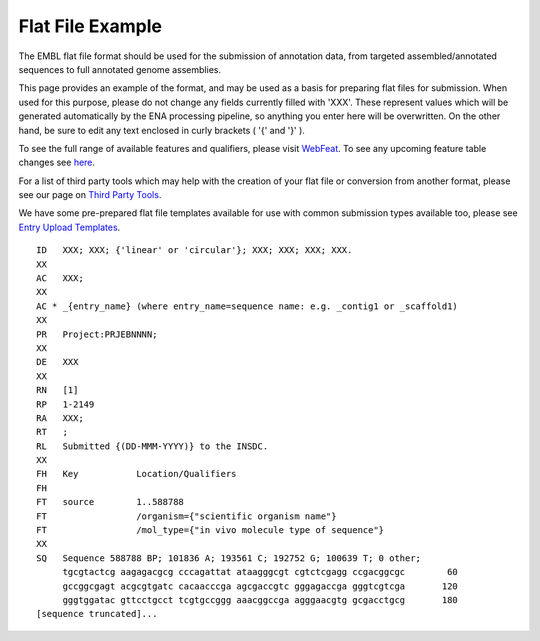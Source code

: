 =================
Flat File Example
=================

The EMBL flat file format should be used for the submission of annotation data,
from targeted assembled/annotated sequences to full annotated genome
assemblies.

This page provides an example of the format, and may be used as a basis for
preparing flat files for submission.
When used for this purpose, please do not change any fields currently filled
with 'XXX'. These represent values which will be generated automatically by the
ENA processing pipeline, so anything you enter here will be overwritten.
On the other hand, be sure to edit any text enclosed in curly brackets
( '{' and '}' ).

To see the full range of available features and qualifiers, please visit
`WebFeat <https://www.ebi.ac.uk/ena/WebFeat/>`_. To see any upcoming feature table
changes see `here <feature-table-updates.html>`_.

For a list of third party tools which may help with the creation of your
flat file or conversion from another format, please see our page on
`Third Party Tools <../faq/third_party_tools.html>`_.

We have some pre-prepared flat file templates available for use with common
submission types available too, please see
`Entry Upload Templates <sequence-flatfile.html>`_.

::

    ID   XXX; XXX; {'linear' or 'circular'}; XXX; XXX; XXX; XXX.
    XX
    AC   XXX;
    XX
    AC * _{entry_name} (where entry_name=sequence name: e.g. _contig1 or _scaffold1)
    XX
    PR   Project:PRJEBNNNN;
    XX
    DE   XXX
    XX
    RN   [1]
    RP   1-2149
    RA   XXX;
    RT   ;
    RL   Submitted {(DD-MMM-YYYY)} to the INSDC.
    XX
    FH   Key           Location/Qualifiers
    FH
    FT   source        1..588788
    FT                 /organism={"scientific organism name"}
    FT                 /mol_type={"in vivo molecule type of sequence"}
    XX
    SQ   Sequence 588788 BP; 101836 A; 193561 C; 192752 G; 100639 T; 0 other;
         tgcgtactcg aagagacgcg cccagattat ataagggcgt cgtctcgagg ccgacggcgc        60
         gccggcgagt acgcgtgatc cacaacccga agcgaccgtc gggagaccga gggtcgtcga       120
         gggtggatac gttcctgcct tcgtgccggg aaacggccga agggaacgtg gcgacctgcg       180
    [sequence truncated]...
